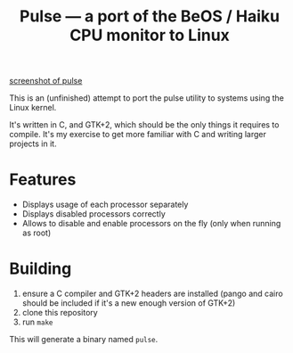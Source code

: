 #+TITLE: Pulse — a port of the BeOS / Haiku CPU monitor to Linux
#+LANGUAGE: en

[[file:screenshots/example.png][screenshot of pulse]]

This is an (unfinished) attempt to port the pulse utility to systems using the
Linux kernel.

It's written in C, and GTK+2, which should be the only things it requires to
compile. It's my exercise to get more familiar with C and writing larger
projects in it.

* Features
- Displays usage of each processor separately
- Displays disabled processors correctly
- Allows to disable and enable processors on the fly (only when running as
  root)

* Building
1. ensure a C compiler and GTK+2 headers are installed (pango and cairo should
   be included if it's a new enough version of GTK+2)
2. clone this repository
3. run =make=

This will generate a binary named =pulse=.
